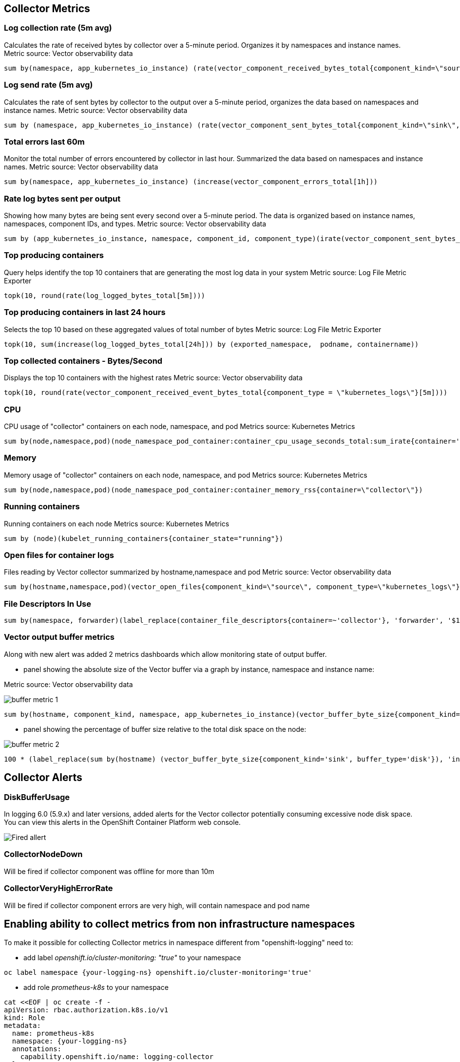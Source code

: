 == Collector Metrics

=== Log collection rate (5m avg)
Calculates the rate of received bytes by collector over a 5-minute period.
Organizes it by namespaces and instance names.
Metric source: Vector observability data
[source]
----
sum by(namespace, app_kubernetes_io_instance) (rate(vector_component_received_bytes_total{component_kind=\"source\", component_type!=\"internal_metrics\"}[5m]))",
----

=== Log send rate (5m avg)
Calculates the rate of sent bytes by collector to the output  over a 5-minute period, organizes the data based on namespaces and instance names.
Metric source: Vector observability data
[source]
----
sum by (namespace, app_kubernetes_io_instance) (rate(vector_component_sent_bytes_total{component_kind=\"sink\", component_type!=\"prometheus_exporter\"}[5m]))
----

=== Total errors last 60m
Monitor the total number of errors encountered by collector in last hour.
Summarized the data based on namespaces and instance names.
Metric source: Vector observability data
[source]
----
sum by(namespace, app_kubernetes_io_instance) (increase(vector_component_errors_total[1h]))
----

=== Rate log bytes sent per output
Showing how many bytes are being sent every second over a 5-minute period.
The data is organized based on instance names, namespaces, component IDs, and types.
Metric source: Vector observability data
[source]
----
sum by (app_kubernetes_io_instance, namespace, component_id, component_type)(irate(vector_component_sent_bytes_total{component_kind=\"sink\", component_type!=\"prometheus_exporter\"}[5m]))
----

=== Top producing containers
Query helps identify the top 10 containers that are generating the most log data in your system
Metric source: Log File Metric Exporter
[source]
----
topk(10, round(rate(log_logged_bytes_total[5m])))
----

=== Top producing containers in last 24 hours
Selects the top 10 based on these aggregated values of total number of bytes
Metric source: Log File Metric Exporter
[source]
----
topk(10, sum(increase(log_logged_bytes_total[24h])) by (exported_namespace,  podname, containername))
----

=== Top collected containers - Bytes/Second
Displays the top 10 containers with the highest rates
Metric source: Vector observability data
[source]
----
topk(10, round(rate(vector_component_received_event_bytes_total{component_type = \"kubernetes_logs\"}[5m])))
----

=== CPU
CPU usage of "collector" containers on each node, namespace, and pod
Metrics source: Kubernetes Metrics
[source]
----
sum by(node,namespace,pod)(node_namespace_pod_container:container_cpu_usage_seconds_total:sum_irate{container='collector'})",
----

=== Memory
Memory usage of "collector" containers on each node, namespace, and pod
Metrics source: Kubernetes Metrics
[source]
----
sum by(node,namespace,pod)(node_namespace_pod_container:container_memory_rss{container=\"collector\"})
----

=== Running containers
Running containers on each node
Metrics source: Kubernetes Metrics
[source]
----
sum by (node)(kubelet_running_containers{container_state="running"})
----

=== Open files for container logs
Files reading by Vector collector summarized by hostname,namespace and pod
Metric source: Vector observability data
[source]
----
sum by(hostname,namespace,pod)(vector_open_files{component_kind=\"source\", component_type=\"kubernetes_logs\"})
----

=== File Descriptors In Use
[source]
----
sum by(namespace, forwarder)(label_replace(container_file_descriptors{container=~'collector'}, 'forwarder', '$1', 'pod', '(.*).{6}'))
----

=== Vector output buffer metrics
Along with new alert was added 2 metrics dashboards which allow monitoring state of output buffer.

- panel showing the absolute size of the Vector buffer via a graph by instance, namespace and instance name:

Metric source: Vector observability data

image::buffer-metric-1.png[]

[source]
----
sum by(hostname, component_kind, namespace, app_kubernetes_io_instance)(vector_buffer_byte_size{component_kind='sink', buffer_type='disk'})
----

- panel showing the percentage of buffer size relative to the total disk space on the node:

image::buffer-metric-2.png[]

[source]
----
100 * (label_replace(sum by(hostname) (vector_buffer_byte_size{component_kind='sink', buffer_type='disk'}), 'instance', '$1', 'hostname', '(.*)') / on(instance) group_left() sum by(instance) (node_filesystem_size_bytes{mountpoint='/var'}))
----

== Collector Alerts

=== DiskBufferUsage
In logging 6.0 (5.9.x) and later versions, added alerts for the Vector collector potentially consuming excessive node disk space.
You can view this alerts in the OpenShift Container Platform web console.

image::buffer-alert.png[Fired allert]

=== CollectorNodeDown

Will be fired if collector component was offline for more than 10m

=== CollectorVeryHighErrorRate

Will be fired if collector component errors are very high, will contain namespace and pod name

== Enabling ability to collect metrics from non infrastructure namespaces

To make it possible for collecting Collector metrics in namespace different from "openshift-logging"
need to:

- add label _openshift.io/cluster-monitoring: "true"_ to your namespace
[source]
----
oc label namespace {your-logging-ns} openshift.io/cluster-monitoring='true'
----
 - add role _prometheus-k8s_ to your namespace
[source]
----
cat <<EOF | oc create -f -
apiVersion: rbac.authorization.k8s.io/v1
kind: Role
metadata:
  name: prometheus-k8s
  namespace: {your-logging-ns}
  annotations:
    capability.openshift.io/name: logging-collector
rules:
  - apiGroups:
      - ""
    resources:
      - services
      - endpoints
      - pods
    verbs:
      - get
      - list
      - watch
EOF
----

  - add role binding:

[source]
----
cat <<EOF |oc create -f -
apiVersion: rbac.authorization.k8s.io/v1
kind: RoleBinding
metadata:
  name: prometheus-k8s
  namespace: {your-logging-ns}
roleRef:
  apiGroup: rbac.authorization.k8s.io
  kind: Role
  name: prometheus-k8s
subjects:
  - kind: ServiceAccount
    name: prometheus-k8s
    namespace: openshift-monitoring
EOF
----





